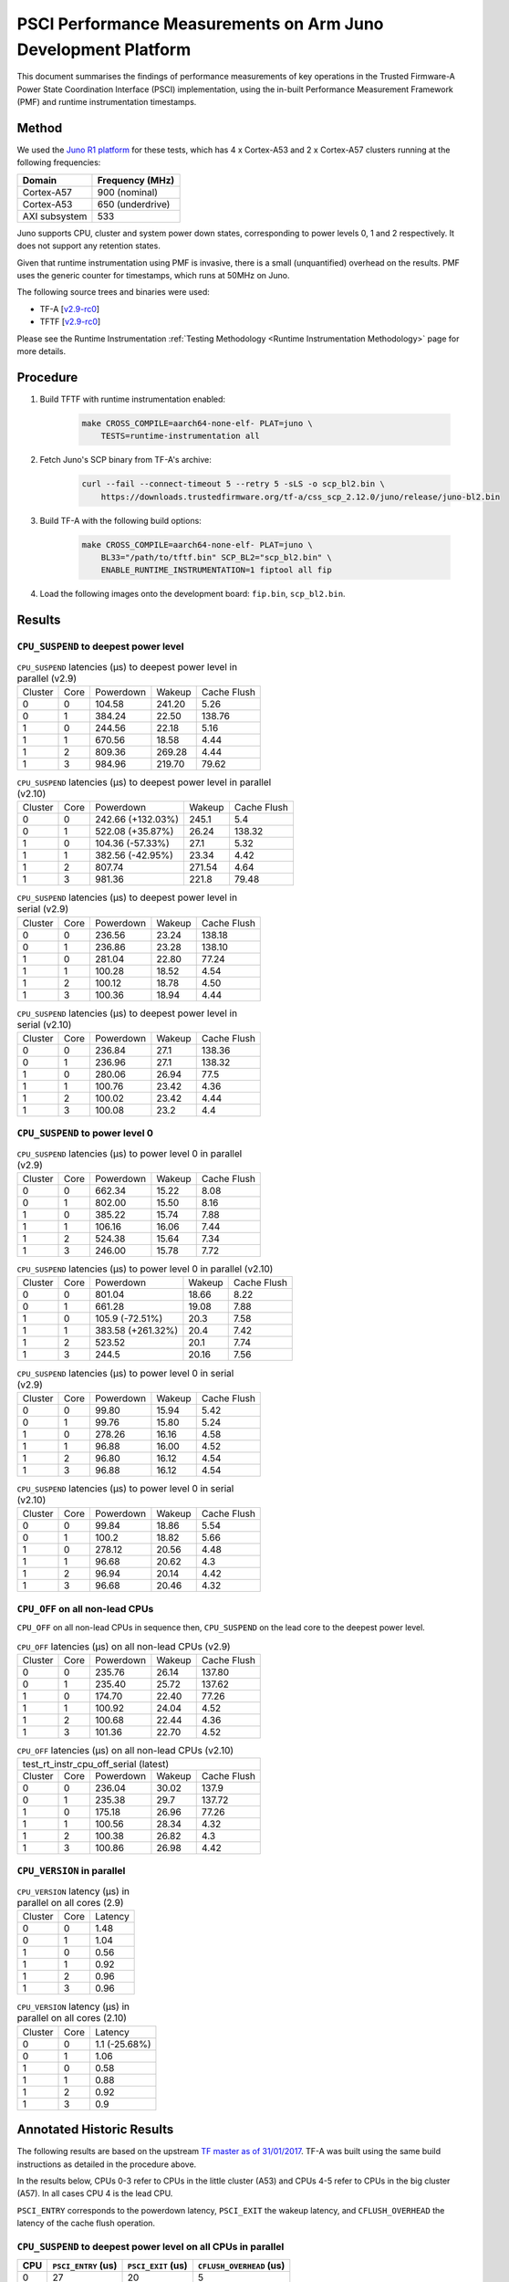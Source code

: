 PSCI Performance Measurements on Arm Juno Development Platform
==============================================================

This document summarises the findings of performance measurements of key
operations in the Trusted Firmware-A Power State Coordination Interface (PSCI)
implementation, using the in-built Performance Measurement Framework (PMF) and
runtime instrumentation timestamps.

Method
------

We used the `Juno R1 platform`_ for these tests, which has 4 x Cortex-A53 and 2
x Cortex-A57 clusters running at the following frequencies:

+-----------------+--------------------+
| Domain          | Frequency (MHz)    |
+=================+====================+
| Cortex-A57      | 900 (nominal)      |
+-----------------+--------------------+
| Cortex-A53      | 650 (underdrive)   |
+-----------------+--------------------+
| AXI subsystem   | 533                |
+-----------------+--------------------+

Juno supports CPU, cluster and system power down states, corresponding to power
levels 0, 1 and 2 respectively. It does not support any retention states.

Given that runtime instrumentation using PMF is invasive, there is a small
(unquantified) overhead on the results. PMF uses the generic counter for
timestamps, which runs at 50MHz on Juno.

The following source trees and binaries were used:

- TF-A [`v2.9-rc0`_]
- TFTF [`v2.9-rc0`_]

Please see the Runtime Instrumentation :ref:`Testing Methodology
<Runtime Instrumentation Methodology>`
page for more details.

Procedure
---------

#. Build TFTF with runtime instrumentation enabled:

    .. code:: shell

        make CROSS_COMPILE=aarch64-none-elf- PLAT=juno \
            TESTS=runtime-instrumentation all

#. Fetch Juno's SCP binary from TF-A's archive:

    .. code:: shell

        curl --fail --connect-timeout 5 --retry 5 -sLS -o scp_bl2.bin \
            https://downloads.trustedfirmware.org/tf-a/css_scp_2.12.0/juno/release/juno-bl2.bin

#. Build TF-A with the following build options:

    .. code:: shell

        make CROSS_COMPILE=aarch64-none-elf- PLAT=juno \
            BL33="/path/to/tftf.bin" SCP_BL2="scp_bl2.bin" \
            ENABLE_RUNTIME_INSTRUMENTATION=1 fiptool all fip

#. Load the following images onto the development board: ``fip.bin``,
   ``scp_bl2.bin``.

Results
-------

``CPU_SUSPEND`` to deepest power level
~~~~~~~~~~~~~~~~~~~~~~~~~~~~~~~~~~~~~~

.. table:: ``CPU_SUSPEND`` latencies (µs) to deepest power level in
        parallel (v2.9)

    +---------+------+-----------+--------+-------------+
    | Cluster | Core | Powerdown | Wakeup | Cache Flush |
    +---------+------+-----------+--------+-------------+
    |    0    |  0   |   104.58  | 241.20 |     5.26    |
    +---------+------+-----------+--------+-------------+
    |    0    |  1   |   384.24  | 22.50  |    138.76   |
    +---------+------+-----------+--------+-------------+
    |    1    |  0   |   244.56  | 22.18  |     5.16    |
    +---------+------+-----------+--------+-------------+
    |    1    |  1   |   670.56  | 18.58  |     4.44    |
    +---------+------+-----------+--------+-------------+
    |    1    |  2   |   809.36  | 269.28 |     4.44    |
    +---------+------+-----------+--------+-------------+
    |    1    |  3   |   984.96  | 219.70 |    79.62    |
    +---------+------+-----------+--------+-------------+

.. table:: ``CPU_SUSPEND`` latencies (µs) to deepest power level in
        parallel (v2.10)

    +---------+------+-------------------+--------+-------------+
    | Cluster | Core |     Powerdown     | Wakeup | Cache Flush |
    +---------+------+-------------------+--------+-------------+
    |    0    |  0   | 242.66 (+132.03%) | 245.1  |     5.4     |
    +---------+------+-------------------+--------+-------------+
    |    0    |  1   |  522.08 (+35.87%) | 26.24  |    138.32   |
    +---------+------+-------------------+--------+-------------+
    |    1    |  0   |  104.36 (-57.33%) |  27.1  |     5.32    |
    +---------+------+-------------------+--------+-------------+
    |    1    |  1   |  382.56 (-42.95%) | 23.34  |     4.42    |
    +---------+------+-------------------+--------+-------------+
    |    1    |  2   |       807.74      | 271.54 |     4.64    |
    +---------+------+-------------------+--------+-------------+
    |    1    |  3   |       981.36      | 221.8  |    79.48    |
    +---------+------+-------------------+--------+-------------+

.. table:: ``CPU_SUSPEND`` latencies (µs) to deepest power level in
        serial (v2.9)

    +---------+------+-----------+--------+-------------+
    | Cluster | Core | Powerdown | Wakeup | Cache Flush |
    +---------+------+-----------+--------+-------------+
    |    0    |  0   |   236.56  | 23.24  |    138.18   |
    +---------+------+-----------+--------+-------------+
    |    0    |  1   |   236.86  | 23.28  |    138.10   |
    +---------+------+-----------+--------+-------------+
    |    1    |  0   |   281.04  | 22.80  |    77.24    |
    +---------+------+-----------+--------+-------------+
    |    1    |  1   |   100.28  | 18.52  |     4.54    |
    +---------+------+-----------+--------+-------------+
    |    1    |  2   |   100.12  | 18.78  |     4.50    |
    +---------+------+-----------+--------+-------------+
    |    1    |  3   |   100.36  | 18.94  |     4.44    |
    +---------+------+-----------+--------+-------------+

.. table:: ``CPU_SUSPEND`` latencies (µs) to deepest power level in
        serial (v2.10)

    +---------+------+-----------+--------+-------------+
    | Cluster | Core | Powerdown | Wakeup | Cache Flush |
    +---------+------+-----------+--------+-------------+
    |    0    |  0   |   236.84  |  27.1  |    138.36   |
    +---------+------+-----------+--------+-------------+
    |    0    |  1   |   236.96  |  27.1  |    138.32   |
    +---------+------+-----------+--------+-------------+
    |    1    |  0   |   280.06  | 26.94  |     77.5    |
    +---------+------+-----------+--------+-------------+
    |    1    |  1   |   100.76  | 23.42  |     4.36    |
    +---------+------+-----------+--------+-------------+
    |    1    |  2   |   100.02  | 23.42  |     4.44    |
    +---------+------+-----------+--------+-------------+
    |    1    |  3   |   100.08  |  23.2  |     4.4     |
    +---------+------+-----------+--------+-------------+

``CPU_SUSPEND`` to power level 0
~~~~~~~~~~~~~~~~~~~~~~~~~~~~~~~~

.. table:: ``CPU_SUSPEND`` latencies (µs) to power level 0 in
        parallel (v2.9)

    +---------+------+-----------+--------+-------------+
    | Cluster | Core | Powerdown | Wakeup | Cache Flush |
    +---------+------+-----------+--------+-------------+
    |    0    |  0   |   662.34  | 15.22  |     8.08    |
    +---------+------+-----------+--------+-------------+
    |    0    |  1   |   802.00  | 15.50  |     8.16    |
    +---------+------+-----------+--------+-------------+
    |    1    |  0   |   385.22  | 15.74  |     7.88    |
    +---------+------+-----------+--------+-------------+
    |    1    |  1   |   106.16  | 16.06  |     7.44    |
    +---------+------+-----------+--------+-------------+
    |    1    |  2   |   524.38  | 15.64  |     7.34    |
    +---------+------+-----------+--------+-------------+
    |    1    |  3   |   246.00  | 15.78  |     7.72    |
    +---------+------+-----------+--------+-------------+

.. table:: ``CPU_SUSPEND`` latencies (µs) to power level 0 in
        parallel (v2.10)

    +---------+------+-------------------+--------+-------------+
    | Cluster | Core |     Powerdown     | Wakeup | Cache Flush |
    +---------+------+-------------------+--------+-------------+
    |    0    |  0   |       801.04      | 18.66  |     8.22    |
    +---------+------+-------------------+--------+-------------+
    |    0    |  1   |       661.28      | 19.08  |     7.88    |
    +---------+------+-------------------+--------+-------------+
    |    1    |  0   |  105.9 (-72.51%)  |  20.3  |     7.58    |
    +---------+------+-------------------+--------+-------------+
    |    1    |  1   | 383.58 (+261.32%) |  20.4  |     7.42    |
    +---------+------+-------------------+--------+-------------+
    |    1    |  2   |       523.52      |  20.1  |     7.74    |
    +---------+------+-------------------+--------+-------------+
    |    1    |  3   |       244.5       | 20.16  |     7.56    |
    +---------+------+-------------------+--------+-------------+

.. table:: ``CPU_SUSPEND`` latencies (µs) to power level 0 in serial (v2.9)

    +---------+------+-----------+--------+-------------+
    | Cluster | Core | Powerdown | Wakeup | Cache Flush |
    +---------+------+-----------+--------+-------------+
    |    0    |  0   |   99.80   | 15.94  |     5.42    |
    +---------+------+-----------+--------+-------------+
    |    0    |  1   |   99.76   | 15.80  |     5.24    |
    +---------+------+-----------+--------+-------------+
    |    1    |  0   |   278.26  | 16.16  |     4.58    |
    +---------+------+-----------+--------+-------------+
    |    1    |  1   |   96.88   | 16.00  |     4.52    |
    +---------+------+-----------+--------+-------------+
    |    1    |  2   |   96.80   | 16.12  |     4.54    |
    +---------+------+-----------+--------+-------------+
    |    1    |  3   |   96.88   | 16.12  |     4.54    |
    +---------+------+-----------+--------+-------------+

.. table:: ``CPU_SUSPEND`` latencies (µs) to power level 0 in serial (v2.10)

    +---------+------+-----------+--------+-------------+
    | Cluster | Core | Powerdown | Wakeup | Cache Flush |
    +---------+------+-----------+--------+-------------+
    |    0    |  0   |   99.84   | 18.86  |     5.54    |
    +---------+------+-----------+--------+-------------+
    |    0    |  1   |   100.2   | 18.82  |     5.66    |
    +---------+------+-----------+--------+-------------+
    |    1    |  0   |   278.12  | 20.56  |     4.48    |
    +---------+------+-----------+--------+-------------+
    |    1    |  1   |   96.68   | 20.62  |     4.3     |
    +---------+------+-----------+--------+-------------+
    |    1    |  2   |   96.94   | 20.14  |     4.42    |
    +---------+------+-----------+--------+-------------+
    |    1    |  3   |   96.68   | 20.46  |     4.32    |
    +---------+------+-----------+--------+-------------+

``CPU_OFF`` on all non-lead CPUs
~~~~~~~~~~~~~~~~~~~~~~~~~~~~~~~~

``CPU_OFF`` on all non-lead CPUs in sequence then, ``CPU_SUSPEND`` on the lead
core to the deepest power level.

.. table:: ``CPU_OFF`` latencies (µs) on all non-lead CPUs (v2.9)

    +---------+------+-----------+--------+-------------+
    | Cluster | Core | Powerdown | Wakeup | Cache Flush |
    +---------+------+-----------+--------+-------------+
    |    0    |  0   |   235.76  | 26.14  |    137.80   |
    +---------+------+-----------+--------+-------------+
    |    0    |  1   |   235.40  | 25.72  |    137.62   |
    +---------+------+-----------+--------+-------------+
    |    1    |  0   |   174.70  | 22.40  |    77.26    |
    +---------+------+-----------+--------+-------------+
    |    1    |  1   |   100.92  | 24.04  |     4.52    |
    +---------+------+-----------+--------+-------------+
    |    1    |  2   |   100.68  | 22.44  |     4.36    |
    +---------+------+-----------+--------+-------------+
    |    1    |  3   |   101.36  | 22.70  |     4.52    |
    +---------+------+-----------+--------+-------------+

.. table:: ``CPU_OFF`` latencies (µs) on all non-lead CPUs (v2.10)

    +---------------------------------------------------+
    |       test_rt_instr_cpu_off_serial (latest)       |
    +---------+------+-----------+--------+-------------+
    | Cluster | Core | Powerdown | Wakeup | Cache Flush |
    +---------+------+-----------+--------+-------------+
    |    0    |  0   |   236.04  | 30.02  |    137.9    |
    +---------+------+-----------+--------+-------------+
    |    0    |  1   |   235.38  |  29.7  |    137.72   |
    +---------+------+-----------+--------+-------------+
    |    1    |  0   |   175.18  | 26.96  |    77.26    |
    +---------+------+-----------+--------+-------------+
    |    1    |  1   |   100.56  | 28.34  |     4.32    |
    +---------+------+-----------+--------+-------------+
    |    1    |  2   |   100.38  | 26.82  |     4.3     |
    +---------+------+-----------+--------+-------------+
    |    1    |  3   |   100.86  | 26.98  |     4.42    |
    +---------+------+-----------+--------+-------------+

``CPU_VERSION`` in parallel
~~~~~~~~~~~~~~~~~~~~~~~~~~~

.. table:: ``CPU_VERSION`` latency (µs) in parallel on all cores (2.9)

    +-------------+--------+-------------+
    |   Cluster   |  Core  |   Latency   |
    +-------------+--------+-------------+
    |      0      |   0    |     1.48    |
    +-------------+--------+-------------+
    |      0      |   1    |     1.04    |
    +-------------+--------+-------------+
    |      1      |   0    |     0.56    |
    +-------------+--------+-------------+
    |      1      |   1    |     0.92    |
    +-------------+--------+-------------+
    |      1      |   2    |     0.96    |
    +-------------+--------+-------------+
    |      1      |   3    |     0.96    |
    +-------------+--------+-------------+

.. table:: ``CPU_VERSION`` latency (µs) in parallel on all cores (2.10)

    +-------------+--------+----------------------+
    |   Cluster   |  Core  |       Latency        |
    +-------------+--------+----------------------+
    |      0      |   0    |    1.1 (-25.68%)     |
    +-------------+--------+----------------------+
    |      0      |   1    |         1.06         |
    +-------------+--------+----------------------+
    |      1      |   0    |         0.58         |
    +-------------+--------+----------------------+
    |      1      |   1    |         0.88         |
    +-------------+--------+----------------------+
    |      1      |   2    |         0.92         |
    +-------------+--------+----------------------+
    |      1      |   3    |         0.9          |
    +-------------+--------+----------------------+

Annotated Historic Results
--------------------------

The following results are based on the upstream `TF master as of 31/01/2017`_.
TF-A was built using the same build instructions as detailed in the procedure
above.

In the results below, CPUs 0-3 refer to CPUs in the little cluster (A53) and
CPUs 4-5 refer to CPUs in the big cluster (A57). In all cases CPU 4 is the lead
CPU.

``PSCI_ENTRY`` corresponds to the powerdown latency, ``PSCI_EXIT`` the wakeup latency, and
``CFLUSH_OVERHEAD`` the latency of the cache flush operation.

``CPU_SUSPEND`` to deepest power level on all CPUs in parallel
~~~~~~~~~~~~~~~~~~~~~~~~~~~~~~~~~~~~~~~~~~~~~~~~~~~~~~~~~~~~~~

+-------+---------------------+--------------------+--------------------------+
| CPU   | ``PSCI_ENTRY`` (us) | ``PSCI_EXIT`` (us) | ``CFLUSH_OVERHEAD`` (us) |
+=======+=====================+====================+==========================+
| 0     | 27                  | 20                 | 5                        |
+-------+---------------------+--------------------+--------------------------+
| 1     | 114                 | 86                 | 5                        |
+-------+---------------------+--------------------+--------------------------+
| 2     | 202                 | 58                 | 5                        |
+-------+---------------------+--------------------+--------------------------+
| 3     | 375                 | 29                 | 94                       |
+-------+---------------------+--------------------+--------------------------+
| 4     | 20                  | 22                 | 6                        |
+-------+---------------------+--------------------+--------------------------+
| 5     | 290                 | 18                 | 206                      |
+-------+---------------------+--------------------+--------------------------+

A large variance in ``PSCI_ENTRY`` and ``PSCI_EXIT`` times across CPUs is
observed due to TF PSCI lock contention. In the worst case, CPU 3 has to wait
for the 3 other CPUs in the cluster (0-2) to complete ``PSCI_ENTRY`` and release
the lock before proceeding.

The ``CFLUSH_OVERHEAD`` times for CPUs 3 and 5 are higher because they are the
last CPUs in their respective clusters to power down, therefore both the L1 and
L2 caches are flushed.

The ``CFLUSH_OVERHEAD`` time for CPU 5 is a lot larger than that for CPU 3
because the L2 cache size for the big cluster is lot larger (2MB) compared to
the little cluster (1MB).

``CPU_SUSPEND`` to power level 0 on all CPUs in parallel
~~~~~~~~~~~~~~~~~~~~~~~~~~~~~~~~~~~~~~~~~~~~~~~~~~~~~~~~

+-------+---------------------+--------------------+--------------------------+
| CPU   | ``PSCI_ENTRY`` (us) | ``PSCI_EXIT`` (us) | ``CFLUSH_OVERHEAD`` (us) |
+=======+=====================+====================+==========================+
| 0     | 116                 | 14                 | 8                        |
+-------+---------------------+--------------------+--------------------------+
| 1     | 204                 | 14                 | 8                        |
+-------+---------------------+--------------------+--------------------------+
| 2     | 287                 | 13                 | 8                        |
+-------+---------------------+--------------------+--------------------------+
| 3     | 376                 | 13                 | 9                        |
+-------+---------------------+--------------------+--------------------------+
| 4     | 29                  | 15                 | 7                        |
+-------+---------------------+--------------------+--------------------------+
| 5     | 21                  | 15                 | 8                        |
+-------+---------------------+--------------------+--------------------------+

There is no lock contention in TF generic code at power level 0 but the large
variance in ``PSCI_ENTRY`` times across CPUs is due to lock contention in Juno
platform code. The platform lock is used to mediate access to a single SCP
communication channel. This is compounded by the SCP firmware waiting for each
AP CPU to enter WFI before making the channel available to other CPUs, which
effectively serializes the SCP power down commands from all CPUs.

On platforms with a more efficient CPU power down mechanism, it should be
possible to make the ``PSCI_ENTRY`` times smaller and consistent.

The ``PSCI_EXIT`` times are consistent across all CPUs because TF does not
require locks at power level 0.

The ``CFLUSH_OVERHEAD`` times for all CPUs are small and consistent since only
the cache associated with power level 0 is flushed (L1).

``CPU_SUSPEND`` to deepest power level on all CPUs in sequence
~~~~~~~~~~~~~~~~~~~~~~~~~~~~~~~~~~~~~~~~~~~~~~~~~~~~~~~~~~~~~~

+-------+---------------------+--------------------+--------------------------+
| CPU   | ``PSCI_ENTRY`` (us) | ``PSCI_EXIT`` (us) | ``CFLUSH_OVERHEAD`` (us) |
+=======+=====================+====================+==========================+
| 0     | 114                 | 20                 | 94                       |
+-------+---------------------+--------------------+--------------------------+
| 1     | 114                 | 20                 | 94                       |
+-------+---------------------+--------------------+--------------------------+
| 2     | 114                 | 20                 | 94                       |
+-------+---------------------+--------------------+--------------------------+
| 3     | 114                 | 20                 | 94                       |
+-------+---------------------+--------------------+--------------------------+
| 4     | 195                 | 22                 | 180                      |
+-------+---------------------+--------------------+--------------------------+
| 5     | 21                  | 17                 | 6                        |
+-------+---------------------+--------------------+--------------------------+

The ``CFLUSH_OVERHEAD`` times for lead CPU 4 and all CPUs in the non-lead cluster
are large because all other CPUs in the cluster are powered down during the
test. The ``CPU_SUSPEND`` call powers down to the cluster level, requiring a
flush of both L1 and L2 caches.

The ``CFLUSH_OVERHEAD`` time for CPU 4 is a lot larger than those for the little
CPUs because the L2 cache size for the big cluster is lot larger (2MB) compared
to the little cluster (1MB).

The ``PSCI_ENTRY`` and ``CFLUSH_OVERHEAD`` times for CPU 5 are low because lead
CPU 4 continues to run while CPU 5 is suspended. Hence CPU 5 only powers down to
level 0, which only requires L1 cache flush.

``CPU_SUSPEND`` to power level 0 on all CPUs in sequence
~~~~~~~~~~~~~~~~~~~~~~~~~~~~~~~~~~~~~~~~~~~~~~~~~~~~~~~~

+-------+---------------------+--------------------+--------------------------+
| CPU   | ``PSCI_ENTRY`` (us) | ``PSCI_EXIT`` (us) | ``CFLUSH_OVERHEAD`` (us) |
+=======+=====================+====================+==========================+
| 0     | 22                  | 14                 | 5                        |
+-------+---------------------+--------------------+--------------------------+
| 1     | 22                  | 14                 | 5                        |
+-------+---------------------+--------------------+--------------------------+
| 2     | 21                  | 14                 | 5                        |
+-------+---------------------+--------------------+--------------------------+
| 3     | 22                  | 14                 | 5                        |
+-------+---------------------+--------------------+--------------------------+
| 4     | 17                  | 14                 | 6                        |
+-------+---------------------+--------------------+--------------------------+
| 5     | 18                  | 15                 | 6                        |
+-------+---------------------+--------------------+--------------------------+

Here the times are small and consistent since there is no contention and it is
only necessary to flush the cache to power level 0 (L1). This is the best case
scenario.

The ``PSCI_ENTRY`` times for CPUs in the big cluster are slightly smaller than
for the CPUs in little cluster due to greater CPU performance.

The ``PSCI_EXIT`` times are generally lower than in the last test because the
cluster remains powered on throughout the test and there is less code to execute
on power on (for example, no need to enter CCI coherency)

``CPU_OFF`` on all non-lead CPUs in sequence then ``CPU_SUSPEND`` on lead CPU to deepest power level
~~~~~~~~~~~~~~~~~~~~~~~~~~~~~~~~~~~~~~~~~~~~~~~~~~~~~~~~~~~~~~~~~~~~~~~~~~~~~~~~~~~~~~~~~~~~~~~~~~~~

The test sequence here is as follows:

1. Call ``CPU_ON`` and ``CPU_OFF`` on each non-lead CPU in sequence.

2. Program wake up timer and suspend the lead CPU to the deepest power level.

3. Call ``CPU_ON`` on non-lead CPU to get the timestamps from each CPU.

+-------+---------------------+--------------------+--------------------------+
| CPU   | ``PSCI_ENTRY`` (us) | ``PSCI_EXIT`` (us) | ``CFLUSH_OVERHEAD`` (us) |
+=======+=====================+====================+==========================+
| 0     | 110                 | 28                 | 93                       |
+-------+---------------------+--------------------+--------------------------+
| 1     | 110                 | 28                 | 93                       |
+-------+---------------------+--------------------+--------------------------+
| 2     | 110                 | 28                 | 93                       |
+-------+---------------------+--------------------+--------------------------+
| 3     | 111                 | 28                 | 93                       |
+-------+---------------------+--------------------+--------------------------+
| 4     | 195                 | 22                 | 181                      |
+-------+---------------------+--------------------+--------------------------+
| 5     | 20                  | 23                 | 6                        |
+-------+---------------------+--------------------+--------------------------+

The ``CFLUSH_OVERHEAD`` times for all little CPUs are large because all other
CPUs in that cluster are powerered down during the test. The ``CPU_OFF`` call
powers down to the cluster level, requiring a flush of both L1 and L2 caches.

The ``PSCI_ENTRY`` and ``CFLUSH_OVERHEAD`` times for CPU 5 are small because
lead CPU 4 is running and CPU 5 only powers down to level 0, which only requires
an L1 cache flush.

The ``CFLUSH_OVERHEAD`` time for CPU 4 is a lot larger than those for the little
CPUs because the L2 cache size for the big cluster is lot larger (2MB) compared
to the little cluster (1MB).

The ``PSCI_EXIT`` times for CPUs in the big cluster are slightly smaller than
for CPUs in the little cluster due to greater CPU performance.  These times
generally are greater than the ``PSCI_EXIT`` times in the ``CPU_SUSPEND`` tests
because there is more code to execute in the "on finisher" compared to the
"suspend finisher" (for example, GIC redistributor register programming).

``PSCI_VERSION`` on all CPUs in parallel
~~~~~~~~~~~~~~~~~~~~~~~~~~~~~~~~~~~~~~~~

Since very little code is associated with ``PSCI_VERSION``, this test
approximates the round trip latency for handling a fast SMC at EL3 in TF.

+-------+-------------------+
| CPU   | TOTAL TIME (ns)   |
+=======+===================+
| 0     | 3020              |
+-------+-------------------+
| 1     | 2940              |
+-------+-------------------+
| 2     | 2980              |
+-------+-------------------+
| 3     | 3060              |
+-------+-------------------+
| 4     | 520               |
+-------+-------------------+
| 5     | 720               |
+-------+-------------------+

The times for the big CPUs are less than the little CPUs due to greater CPU
performance.

We suspect the time for lead CPU 4 is shorter than CPU 5 due to subtle cache
effects, given that these measurements are at the nano-second level.

--------------

*Copyright (c) 2019-2023, Arm Limited and Contributors. All rights reserved.*

.. _Juno R1 platform: https://developer.arm.com/documentation/100122/latest/
.. _TF master as of 31/01/2017: https://git.trustedfirmware.org/TF-A/trusted-firmware-a.git/tree/?id=c38b36d
.. _v2.9-rc0: https://git.trustedfirmware.org/TF-A/trusted-firmware-a.git/tree/?h=v2.9-rc0
